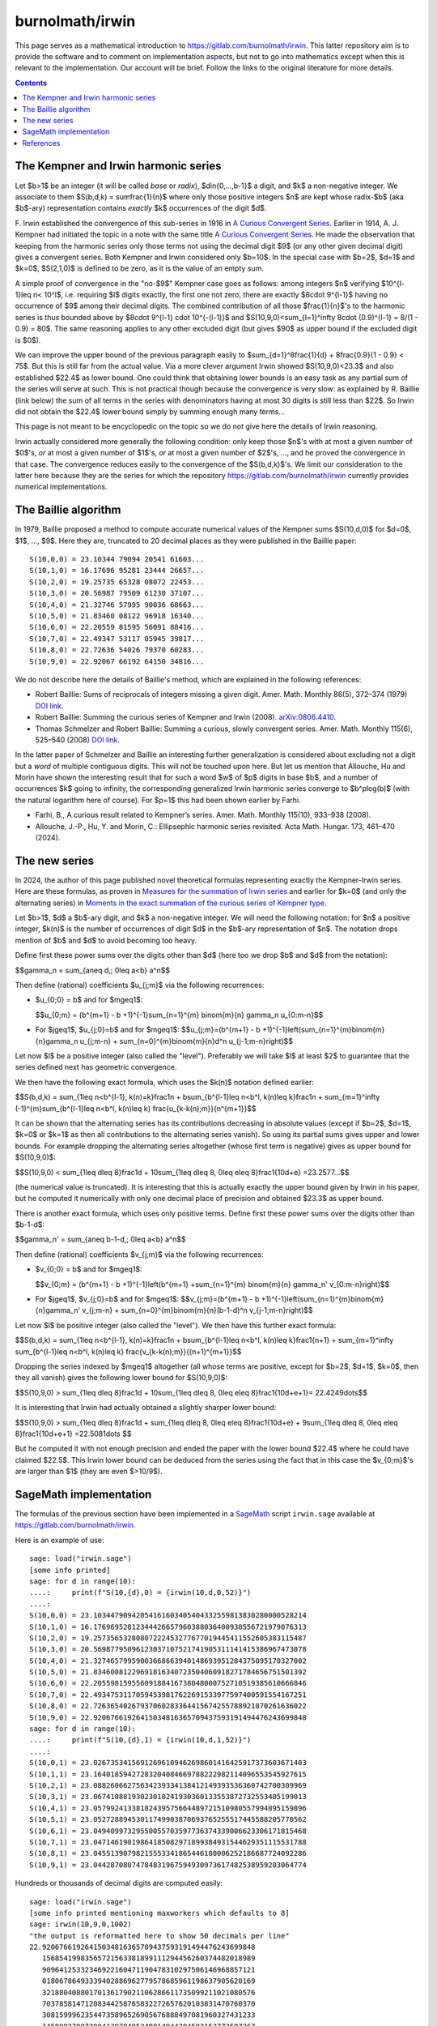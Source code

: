 ================
burnolmath/irwin
================

This page serves as a mathematical introduction to
https://gitlab.com/burnolmath/irwin.  This latter repository aim is to provide
the software and to comment on implementation aspects, but not to go into
mathematics except when this is relevant to the implementation.  Our account
will be brief.  Follow the links to the original literature for more details.

.. contents::

The Kempner and Irwin harmonic series
=====================================

Let $b>1$ be an integer (it will be called *base* or *radix*),
$d\in\{0,...,b-1\}$ a digit, and $k$ a non-negative integer.  We associate to
them $S(b,d,k) = \sum\frac{1}{n}$ where only those positive integers $n$ are
kept whose radix-$b$ (aka $b$-ary) representation contains *exactly* $k$
occurrences of the digit $d$.

\F. Irwin established the convergence of this sub-series in 1916 in `A Curious
Convergent Series <irwin_>`_.  Earlier in 1914, A. J. Kempner had initiated
the topic in a note with the same title `A Curious Convergent Series
<kempner_>`_.  He made the observation that keeping from the harmonic series
only those terms not using the decimal digit $9$ (or any other given decimal
digit) gives a convergent series.  Both Kempner and Irwin considered only
$b=10$.  In the special case with $b=2$, $d=1$ and $k=0$, $S(2,1,0)$ is
defined to be zero, as it is the value of an empty sum.

.. _irwin: https://doi.org/10.2307/2974352
.. _kempner: https://doi.org/10.2307/2972074

A simple proof of convergence in the "no-$9$" Kempner case goes as follows:
among integers $n$ verifying $10^{l-1}\leq n< 10^l$, i.e. requiring $l$ digits
exactly, the first one not zero, there are exactly $8\cdot 9^{l-1}$ having no
occurrence of $9$ among their decimal digits.  The combined contribution of
all those $\frac{1}{n}$'s to the harmonic series is thus bounded above by
$8\cdot 9^{l-1} \cdot 10^{-(l-1)}$ and $S(10,9,0)<\sum_{l=1}^\infty 8\cdot
(0.9)^{l-1} = 8/(1 - 0.9) = 80$. The same reasoning applies to any other
excluded digit (but gives $90$ as upper bound if the excluded digit is $0$).

We can improve the upper bound of the previous paragraph easily to
$\sum_{d=1}^8\frac{1}{d} + 8\frac{0.9}{1 - 0.9} < 75$.  But this is still far
from the actual value.  Via a more clever argument Irwin showed
$S(10,9,0)<23.3$ and also established $22.4$ as lower bound.  One could think
that obtaining lower bounds is an easy task as any partial sum of the series
will serve at such.  This is not practical though because the convergence is
very slow: as explained by R. Baillie (link below) the sum of all terms in the
series with denominators having at most 30 digits is still less than $22$.  So
Irwin did not obtain the $22.4$ lower bound simply by summing enough many
terms...

This page is not meant to be encyclopedic on the topic so we do not give here
the details of Irwin reasoning.

Irwin actually considered more generally the following condition: only keep
those $n$'s with at most a given number of $0$'s, *or* at most a given number
of $1$'s, *or* at most a given number of $2$'s, ..., and he proved the
convergence in that case.  The convergence reduces easily to the convergence
of the $S(b,d,k)$'s.  We limit our consideration to the latter here because they
are the series for which the repository https://gitlab.com/burnolmath/irwin
currently provides numerical implementations.


The Baillie algorithm
=====================

In 1979, Baillie proposed a method to compute accurate numerical values of the
Kempner sums $S(10,d,0)$ for $d=0$, $1$, ..., $9$.  Here they are, truncated
to 20 decimal places as they were published in the Baillie paper::

    S(10,0,0) = 23.10344 79094 20541 61603...
    S(10,1,0) = 16.17696 95281 23444 26657...
    S(10,2,0) = 19.25735 65328 08072 22453...
    S(10,3,0) = 20.56987 79509 61230 37107...
    S(10,4,0) = 21.32746 57995 90036 68663...
    S(10,5,0) = 21.83460 08122 96918 16340...
    S(10,6,0) = 22.20559 81595 56091 88416...
    S(10,7,0) = 22.49347 53117 05945 39817...
    S(10,8,0) = 22.72636 54026 79370 60283...
    S(10,9,0) = 22.92067 66192 64150 34816...

We do not describe here the details of Baillie's method, which are explained
in the following references:

- Robert Baillie: Sums of reciprocals of integers missing a given
  digit. Amer. Math. Monthly 86(5), 372–374 (1979) `DOI link
  <https://doi.org/10.2307/2321096Sums>`_.
- Robert Baillie: Summing the curious series of Kempner and Irwin (2008).
  `arXiv:0806.4410 <https://arxiv.org/abs/0806.4410>`_.
- Thomas Schmelzer and Robert Baillie: Summing a curious, slowly convergent
  series. Amer. Math. Monthly 115(6), 525–540 (2008) `DOI link
  <https://doi.org/10.1080/00029890.2008.11920559>`_.

In the latter paper of Schmelzer and Baillie an interesting further
generalization is considered about excluding not a digit but a *word* of
multiple contiguous digits.  This will not be touched upon here.  But let us
mention that Allouche, Hu and Morin have shown the interesting result that for
such a word $w$ of $p$ digits in base $b$, and a number of occurrences $k$
going to infinity, the corresponding generalized Irwin harmonic series
converge to $b^p\log(b)$ (with the natural logarithm here of course).  For
$p=1$ this had been shown earlier by Farhi.

- Farhi, B., A curious result related to Kempner’s series. Amer. Math. Monthly
  115(10), 933–938 (2008).
- Allouche, J.-P., Hu, Y. and Morin, C.: Ellipsephic harmonic series
  revisited.  Acta Math. Hungar. 173, 461–470 (2024).

The new series
==============

In 2024, the author of this page published novel theoretical formulas
representing exactly the Kempner-Irwin series.  Here are these formulas, as
proven in `Measures for the summation of Irwin series
<https://arxiv.org/abs/2402.09083>`_ and earlier for $k=0$ (and only the
alternating series) in `Moments in the exact summation of the curious series
of Kempner type <https://arxiv.org/abs/2402.08525>`_.

Let $b>1$, $d$ a $b$-ary digit, and $k$ a non-negative integer.  We will need
the following notation: for $n$ a positive integer, $k(n)$ is the number of
occurrences of digit $d$ in the $b$-ary representation of $n$.  The notation
drops mention of $b$ and $d$ to avoid becoming too heavy.

Define first these power sums over the digits other than $d$ (here too we drop
$b$ and $d$ from the notation):

$$\gamma_n = \sum_{a\neq d,\; 0\leq a<b} a^n$$

Then define (rational) coefficients $u_{j;m}$ via the following recurrences:

- $u_{0;0} = b$ and for $m\geq1$:

  $$u_{0;m} = (b^{m+1} - b +1)^{-1}\sum_{n=1}^{m} \binom{m}{n} \gamma_n u_{0:m-n}$$
- For $j\geq1$, $u_{j;0}=b$ and for $m\geq1$:
  $$u_{j;m}=(b^{m+1} - b +1)^{-1}\left(\sum_{n=1}^{m}\binom{m}{n}\gamma_n u_{j;m-n} 
  + \sum_{n=0}^{m}\binom{m}{n}d^n u_{j-1;m-n}\right)$$

Let now $l$ be a positive integer (also called the "level").  Preferably we will
take $l$ at least $2$ to guarantee that the series defined next has geometric
convergence.

We then have the following exact formula, which uses the $k(n)$ notation
defined earlier:

$$S(b,d,k) = \sum_{1\leq n<b^{l-1}, k(n)=k}\frac1n 
+ b\sum_{b^{l-1}\leq n<b^l, k(n)\leq k}\frac1n
+ \sum_{m=1}^\infty (-1)^{m}\sum_{b^{l-1}\leq n<b^l, k(n)\leq k}
\frac{u_{k-k(n);m}}{n^{m+1}}$$

It can be shown that the alternating series has its contributions decreasing
in absolute values (except if $b=2$, $d=1$, $k=0$ or $k=1$ as then all
contributions to the alternating series vanish).  So using its partial sums
gives upper and lower bounds.  For example dropping the alternating series
altogether (whose first term is negative) gives as upper bound for
$S(10,9,0)$:

$$S(10,9,0) < \sum_{1\leq d\leq 8}\frac1d + 10\sum_{1\leq d\leq 8, 0\leq e\leq
8}\frac1{10d+e} =23.2577...$$

(the numerical value is truncated). It is interesting that this is actually
exactly the upper bound given by Irwin in his paper, but he computed
it numerically with only one decimal place of precision and obtained $23.3$ as
upper bound.

There is another exact formula, which uses only positive terms.
Define first these power sums over the digits other than $b-1-d$:

$$\gamma_n' = \sum_{a\neq b-1-d,\; 0\leq a<b} a^n$$

Then define (rational) coefficients $v_{j;m}$ via the following recurrences:

- $v_{0;0} = b$ and for $m\geq1$:

  $$v_{0;m} = (b^{m+1} - b +1)^{-1}\left(b^{m+1}
  +\sum_{n=1}^{m} \binom{m}{n} \gamma_n' v_{0:m-n}\right)$$
- For $j\geq1$, $v_{j;0}=b$ and for $m\geq1$:
  $$v_{j;m}=(b^{m+1} - b +1)^{-1}\left(\sum_{n=1}^{m}\binom{m}{n}\gamma_n' v_{j;m-n} 
  + \sum_{n=0}^{m}\binom{m}{n}(b-1-d)^n v_{j-1;m-n}\right)$$

Let now $l$ be positive integer (also called the "level").
We then have this further exact formula:

$$S(b,d,k) = \sum_{1\leq n<b^{l-1}, k(n)=k}\frac1n
+ b\sum_{b^{l-1}\leq n<b^l, k(n)\leq k}\frac1{n+1}
+ \sum_{m=1}^\infty \sum_{b^{l-1}\leq n<b^l, k(n)\leq k}
\frac{v_{k-k(n);m}}{(n+1)^{m+1}}$$

Dropping the series indexed by $m\geq1$ altogether (all whose terms are
positive, except for $b=2$, $d=1$, $k=0$, then they all vanish) gives the
following lower bound for $S(10,9,0)$:

$$S(10,9,0) > \sum_{1\leq d\leq 8}\frac1d + 10\sum_{1\leq d\leq 8, 0\leq e\leq
8}\frac1{10d+e+1}= 22.4249\dots$$

It is interesting that Irwin had actually obtained a slightly sharper lower bound:

$$S(10,9,0) > \sum_{1\leq d\leq 8}\frac1d + \sum_{1\leq d\leq 8, 0\leq e\leq
8}\frac1{10d+e} + 9\sum_{1\leq d\leq 8, 0\leq e\leq 8}\frac1{10d+e+1}
=22.5081\dots $$

But he computed it with not enough precision and ended the paper with the
lower bound $22.4$ where he could have claimed $22.5$.  This Irwin lower
bound can be deduced from the series using the fact that in this case
the $v_{0;m}$'s are larger than $1$ (they are even $>10/9$).


SageMath implementation
=======================

The formulas of the previous section have been implemented in a SageMath_
script ``irwin.sage`` available at https://gitlab.com/burnolmath/irwin.

.. _SageMath: https://www.sagemath.org  

Here is an example of use::

    sage: load("irwin.sage")
    [some info printed]
    sage: for d in range(10):
    ....:     print(f"S(10,{d},0) = {irwin(10,d,0,52)}")
    ....: 
    S(10,0,0) = 23.10344790942054161603405404332559813830280000528214
    S(10,1,0) = 16.17696952812344426657960388036400930556721979076313
    S(10,2,0) = 19.25735653280807222453277677019445411552605383115487
    S(10,3,0) = 20.56987795096123037107521741905311141415386967473078
    S(10,4,0) = 21.32746579959003668663940148693951284375095170327002
    S(10,5,0) = 21.83460081229691816340723504060918271784656751501392
    S(10,6,0) = 22.20559815955609188416738048000752710519385610666846
    S(10,7,0) = 22.49347531170594539817622691533977597400591554167251
    S(10,8,0) = 22.72636540267937060283364415674255788921070261636022
    S(10,9,0) = 22.92067661926415034816365709437593191494476243699848
    sage: for d in range(10):
    ....:     print(f"S(10,{d},1) = {irwin(10,d,1,52)}")
    ....: 
    S(10,0,1) = 23.02673534156912696109462698601416425917373603671403
    S(10,1,1) = 23.16401859427283204084669788222982114096553545927615
    S(10,2,1) = 23.08826066275634239334138412149393536360742700309969
    S(10,3,1) = 23.06741088193023010241930360133553872732553405199013
    S(10,4,1) = 23.05799241338182439575664489721510980557994895159896
    S(10,5,1) = 23.05272889453011749903870693765255517445588205770562
    S(10,6,1) = 23.04940997329550055703597736374339006623306171815468
    S(10,7,1) = 23.04714619019864185082971899384931544629351115531788
    S(10,8,1) = 23.04551390798215553341865446180006252186687724092286
    S(10,9,1) = 23.04428708074784831967594930973617482538959203064774

Hundreds or thousands of decimal digits are computed easily::

    sage: load("irwin.sage")
    [some info printed mentioning maxworkers which defaults to 8]
    sage: irwin(10,9,0,1002)
    "the output is reformatted here to show 50 decimals per line"
    22.92067661926415034816365709437593191494476243699848
       15685419983565721563381899111294456260374482018989
       90964125332346922160471190478310297506146968857121
       01806786493339402886962779578685961198637905620169
       32188040880170136179021106286611735099211021080576
       70378581471208344258765832272657620103831470760370
       30815999623544735896526905676888497081960327431233
       14588927997290413878495249814944204592152773507367
       07218520004083026308916169121123862636859589823575
       17170592498667879488473210892480659162340101523560
       00506548043749678309013031335561096953014813317749
       55762523805629716085009843545476018253422157510734
       48392165782984461954239160106117835383539414385364
       56085452218993239443664387904158857609144227813991
       99992242055353569500690341681751890944480911928277
       83446999651712608600666360667788028808406885936480
       28751790909188136795127797348003365941380076337136
       20275923523021897838806069615932191066192832138116
       95786715012908593756769518010810881852946961772722
       23692633510303284693132263332046629826719621921950
    sage: irwin(10,9,1,1002)
    "the output is reformatted here to show 50 decimals per line"
    23.04428708074784831967594930973617482538959203064773
       62135578783008262042579280261007145671482118830782
       57921943364250671219896744152423420975036205340023
       04185784253363785559895004750435973037013624248692
       81693758690484874474533229028198473110373901313573
       11432258255340503360367871022252892752126397786453
       83974571210767152137049460532051975462039681885418
       36330606303719288329589891730925547573307176245910
       08049079306964817292360040758680171370594059804295
       02478333846389429682664501235076520170203860074879
       38353118391668568399204076846814722810630157329244
       15926574398873339404075981049839733114335471459356
       69038199984752130884656309345224669665996152072319
       08005559300473069297421785342383181330939055266000
       60305950156550830604733577855412791540396401495913
       50606434552699589093508098625808576790394619236238
       07758802238788028673496735651848096113580106792051
       15685105510116478927387735732377302778507573807355
       85556733655125237297349752705490397573629470971925
       89207555878085304702890838585263137514388675244390


Use ``irwinpos()`` for the implementation of the positive series rather than
the alternating one.
Check ``help(irwin)`` or ``help(irwinpos)`` for additional parameters.


References
==========

For $k=0$ the alternating series was first published in:

- Moments in the exact summation of the curious series of Kempner type,
  https://arxiv.org/abs/2402.08525.

The latter paper (which is to appear in *Amer. Math. Monthly* in 2025 or 2026)
also gives exact theoretical formulas for Kempner-like series where multiple
digits are simultaneously excluded.

The alternating and positive series for all $k\geq0$ have been first
published in:

- Measures for the summation of Irwin series, https://arxiv.org/abs/2402.09083.

This manuscript is currently submitted.  Some of my further research
has already appeared:

- Summing the "exactly one 42" and similar subsums of the harmonic series,
  Advances in Applied Mathematics Volume 162, January 2025, 102791. `DOI link
  <https://doi.org/10.1016/j.aam.2024.102791>`_.
- Digamma function and general Fischer series in the theory of Kempner sums,
  Expositiones Mathematicae, Volume 42, Issue 6, December
  2024, 125604. `DOI link <https://doi.org/10.1016/j.exmath.2024.125604>`_.
- Measures associated with certain ellipsephic harmonic series and the
  Allouche-Hu-Morin limit theorem, Acta Mathematica Hungarica (2025)
  `DOI link <https://doi.org/10.1007/s10474-025-01525-3>`_.

These next two manuscripts by the author are awaiting referee reports.

- Sur l'asymptotique des sommes de Kempner pour de grandes bases,
  `arXiv:2403.01957 <https://arxiv.org/abs/2403.01957>`_.
- Un développement asymptotique des sommes harmoniques de Kempner-Irwin,
  `arXiv:2404.13763 <https://arxiv.org/abs/2404.13763>`_.
